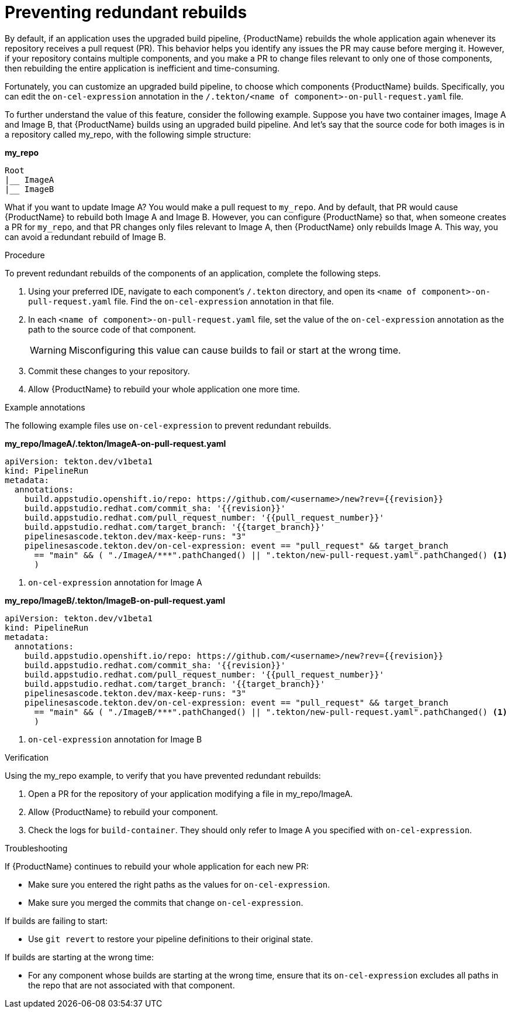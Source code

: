 = Preventing redundant rebuilds

By default, if an application uses the upgraded build pipeline, {ProductName} rebuilds the whole application again whenever its repository receives a pull request (PR). This behavior helps you identify any issues the PR may cause before merging it. However, if your repository contains multiple components, and you make a PR to change files relevant to only one of those components, then rebuilding the entire application is inefficient and time-consuming.  

Fortunately, you can customize an upgraded build pipeline, to choose which components {ProductName} builds. Specifically, you can edit the `on-cel-expression` annotation in the `/.tekton/<name of component>-on-pull-request.yaml` file.  

To further understand the value of this feature, consider the following example. Suppose you have two container images, Image A and Image B, that {ProductName} builds using an upgraded build pipeline. And let’s say that the source code for both images is in a repository called my_repo, with the following simple structure:

*my_repo*
----
Root
|__ ImageA
|__ ImageB
----

What if you want to update Image A? You would make a pull request to `my_repo`. And by default, that PR would cause {ProductName} to rebuild both Image A and Image B. However, you can configure {ProductName} so that, when someone creates a PR for `my_repo`, and that PR changes only files relevant to Image A, then {ProductName} only rebuilds Image A. This way, you can avoid a redundant rebuild of Image B.

.Procedure

To prevent redundant rebuilds of the components of an application, complete the following steps.

. Using your preferred IDE, navigate to each component's `/.tekton` directory, and open its `<name of component>-on-pull-request.yaml` file. Find the `on-cel-expression` annotation in that file. 
. In each `<name of component>-on-pull-request.yaml` file, set the value of the `on-cel-expression` annotation as the path to the source code of that component.
+
[WARNING]
====
Misconfiguring this value can cause builds to fail or start at the wrong time.
====

. Commit these changes to your repository.
. Allow {ProductName} to rebuild your whole application one more time. 

.Example annotations

The following example files use `on-cel-expression` to prevent redundant rebuilds.

*my_repo/ImageA/.tekton/ImageA-on-pull-request.yaml*

[source]
--
apiVersion: tekton.dev/v1beta1
kind: PipelineRun
metadata:
  annotations:
    build.appstudio.openshift.io/repo: https://github.com/<username>/new?rev={{revision}}
    build.appstudio.redhat.com/commit_sha: '{{revision}}'
    build.appstudio.redhat.com/pull_request_number: '{{pull_request_number}}'
    build.appstudio.redhat.com/target_branch: '{{target_branch}}'
    pipelinesascode.tekton.dev/max-keep-runs: "3"
    pipelinesascode.tekton.dev/on-cel-expression: event == "pull_request" && target_branch
      == "main" && ( "./ImageA/***".pathChanged() || ".tekton/new-pull-request.yaml".pathChanged() <1> 
      ) 
--

<1> `on-cel-expression` annotation for Image A

*my_repo/ImageB/.tekton/ImageB-on-pull-request.yaml*

[source]
--
apiVersion: tekton.dev/v1beta1
kind: PipelineRun
metadata:
  annotations:
    build.appstudio.openshift.io/repo: https://github.com/<username>/new?rev={{revision}}
    build.appstudio.redhat.com/commit_sha: '{{revision}}'
    build.appstudio.redhat.com/pull_request_number: '{{pull_request_number}}'
    build.appstudio.redhat.com/target_branch: '{{target_branch}}'
    pipelinesascode.tekton.dev/max-keep-runs: "3"
    pipelinesascode.tekton.dev/on-cel-expression: event == "pull_request" && target_branch
      == "main" && ( "./ImageB/***".pathChanged() || ".tekton/new-pull-request.yaml".pathChanged() <1> 
      ) 
--

<1> `on-cel-expression` annotation for Image B

.Verification
Using the my_repo example, to verify that you have prevented redundant rebuilds: 

. Open a PR for the repository of your application modifying a file in my_repo/ImageA. 
. Allow {ProductName} to rebuild your component.
. Check the logs for `build-container`. They should only refer to Image A you specified with `on-cel-expression`.

.Troubleshooting

If {ProductName} continues to rebuild your whole application for each new PR:

* Make sure you entered the right paths as the values for `on-cel-expression`.
* Make sure you merged the commits that change `on-cel-expression`.

If builds are failing to start:

* Use `git revert` to restore your pipeline definitions to their original state.

If builds are starting at the wrong time:

* For any component whose builds are starting at the wrong time, ensure that its `on-cel-expression` excludes all paths in the repo that are not associated with that component.
